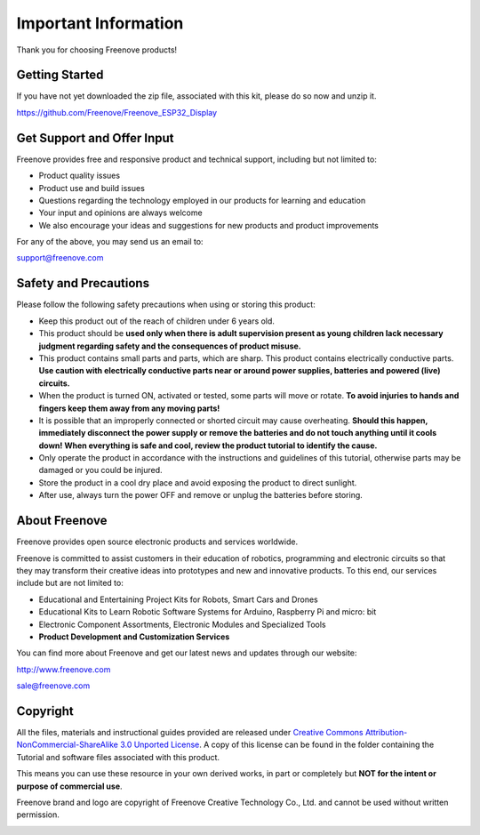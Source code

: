 ##############################################################################
Important Information
##############################################################################

Thank you for choosing Freenove products!

Getting Started
***************************************

If you have not yet downloaded the zip file, associated with this kit, please do so now and unzip it.

https://github.com/Freenove/Freenove_ESP32_Display

Get Support and Offer Input
***************************************

Freenove provides free and responsive product and technical support, including but not limited to:

* Product quality issues 

* Product use and build issues

* Questions regarding the technology employed in our products for learning and education

* Your input and opinions are always welcome

* We also encourage your ideas and suggestions for new products and product improvements

For any of the above, you may send us an email to:

support@freenove.com

Safety and Precautions
***************************************

Please follow the following safety precautions when using or storing this product:

* Keep this product out of the reach of children under 6 years old. 

* This product should be **used only when there is adult supervision present as young children lack necessary judgment regarding safety and the consequences of product misuse.**

* This product contains small parts and parts, which are sharp. This product contains electrically conductive parts. **Use caution with electrically conductive parts near or around power supplies, batteries and powered (live) circuits.**

* When the product is turned ON, activated or tested, some parts will move or rotate. **To avoid injuries to hands and fingers keep them away from any moving parts!**

* It is possible that an improperly connected or shorted circuit may cause overheating. **Should this happen, immediately disconnect the power supply or remove the batteries and do not touch anything until it cools down! When everything is safe and cool, review the product tutorial to identify the cause.**

* Only operate the product in accordance with the instructions and guidelines of this tutorial, otherwise parts may be damaged or you could be injured.

* Store the product in a cool dry place and avoid exposing the product to direct sunlight.

* After use, always turn the power OFF and remove or unplug the batteries before storing.

About Freenove
***************************************

Freenove provides open source electronic products and services worldwide.

Freenove is committed to assist customers in their education of robotics, programming and electronic circuits so that they may transform their creative ideas into prototypes and new and innovative products. To this end, our services include but are not limited to:

* Educational and Entertaining Project Kits for Robots, Smart Cars and Drones

* Educational Kits to Learn Robotic Software Systems for Arduino, Raspberry Pi and micro: bit

* Electronic Component Assortments, Electronic Modules and Specialized Tools

* **Product Development and Customization Services**

You can find more about Freenove and get our latest news and updates through our website:

http://www.freenove.com

sale@freenove.com

Copyright
***************************************

All the files, materials and instructional guides provided are released under `Creative Commons Attribution-NonCommercial-ShareAlike 3.0 Unported License <https://creativecommons.org/licenses/by-nc-sa/3.0/>`_. A copy of this license can be found in the folder containing the Tutorial and software files associated with this product.

.. image:: ../_static/imgs/Welcome/Welcome00.png
    :align: center

This means you can use these resource in your own derived works, in part or completely but **NOT for the intent or purpose of commercial use**.

Freenove brand and logo are copyright of Freenove Creative Technology Co., Ltd. and cannot be used without written permission.

.. image:: ../_static/imgs/Welcome/Welcome01.png
    :align: center